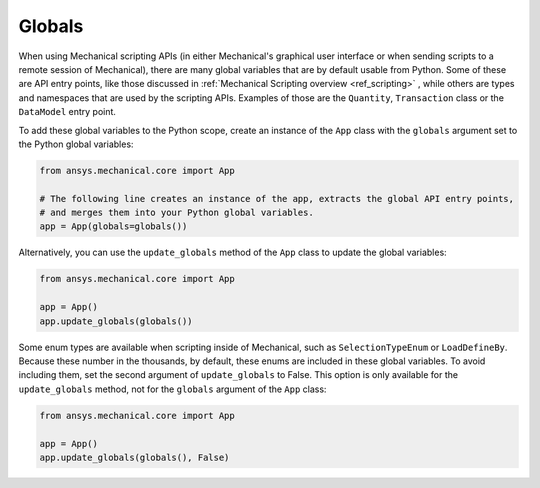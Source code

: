 .. _ref_embedding_user_guide_globals:

Globals
=======

When using Mechanical scripting APIs (in either Mechanical's graphical user interface or when
sending scripts to a remote session of Mechanical), there are many global variables that are
by default usable from Python. Some of these are API entry points, like those discussed in
:ref:`Mechanical Scripting overview <ref_scripting>` , while others are types and namespaces that are used by the
scripting APIs. Examples of those are the ``Quantity``, ``Transaction`` class or the ``DataModel``
entry point.

To add these global variables to the Python scope, create an instance of the ``App`` class
with the ``globals`` argument set to the Python global variables:

.. code:: python

   from ansys.mechanical.core import App

   # The following line creates an instance of the app, extracts the global API entry points,
   # and merges them into your Python global variables.
   app = App(globals=globals())

Alternatively, you can use the ``update_globals`` method of the ``App`` class to update the global
variables:

.. code:: python

   from ansys.mechanical.core import App

   app = App()
   app.update_globals(globals())

Some enum types are available when scripting inside of Mechanical, such as ``SelectionTypeEnum``
or ``LoadDefineBy``. Because these number in the thousands, by default, these enums are
included in these global variables. To avoid including them, set the second argument of
``update_globals`` to False. This option is only available for the ``update_globals`` method,
not for the ``globals`` argument of the ``App`` class:

.. code:: python

   from ansys.mechanical.core import App

   app = App()
   app.update_globals(globals(), False)
